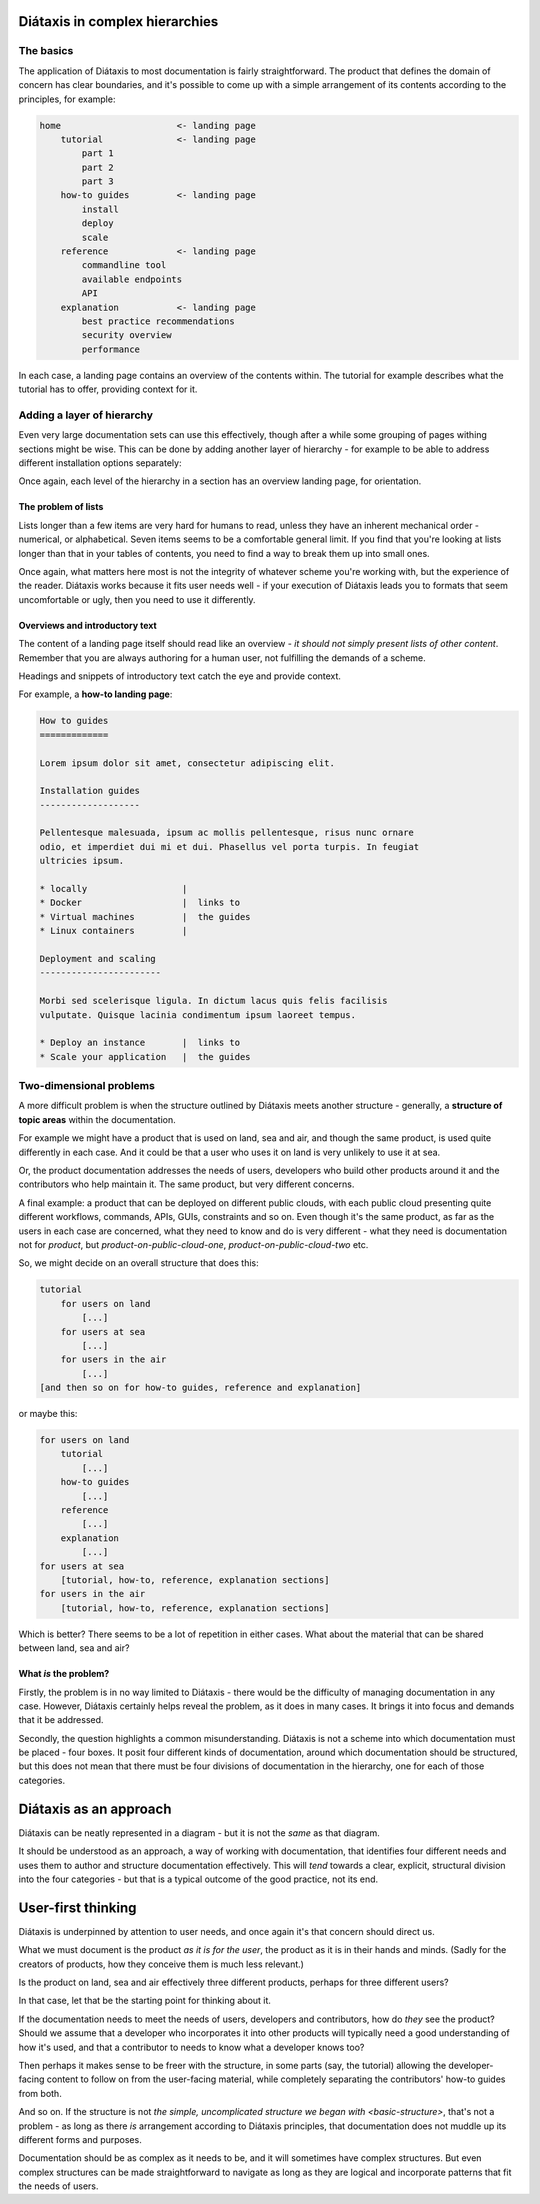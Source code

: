 .. _complex-documentation:

Diátaxis in complex hierarchies
==================================

.. _basic-structure:

The basics
----------

The application of Diátaxis to most documentation is fairly straightforward.
The product that defines the domain of concern has clear boundaries, and it's
possible to come up with a simple arrangement of its contents according to
the principles, for example:

.. code-block:: text

    home                      <- landing page
        tutorial              <- landing page
            part 1
            part 2
            part 3
        how-to guides         <- landing page
            install
            deploy
            scale
        reference             <- landing page
            commandline tool
            available endpoints
            API
        explanation           <- landing page
            best practice recommendations
            security overview
            performance

In each case, a landing page contains an overview of the contents within. The
tutorial for example describes what the tutorial has to offer, providing
context for it.

Adding a layer of hierarchy
---------------------------

Even very large documentation sets can use this effectively, though after a
while some grouping of pages withing sections might be wise. This can be done
by adding another layer of hierarchy - for example to be able to address
different installation options separately:

..  code-block:: text
    :emphasize-lines: 6-15

    home                      <- landing page
        tutorial
            part 1
            part 2
            part 3
        how-to guides         <- landing page
            install           <- landing page
                locally
                Docker
                virtual machine
                Linux container
            deploy
            scale
        reference             <- landing page
            commandline tool
            available endpoints
            API
        explanation           <- landing page
            best practice recommendations
            security overview
            performance

Once again, each level of the hierarchy in a section has an overview landing
page, for orientation.


The problem of lists
~~~~~~~~~~~~~~~~~~~~

Lists longer than a few items are very hard for humans to read, unless they
have an inherent mechanical order - numerical, or alphabetical. Seven items
seems to be a comfortable general limit. If you find that you're looking at
lists longer than that in your tables of contents, you need to find a way to
break them up into small ones.

Once again, what matters here most is not the integrity of whatever scheme
you're working with, but the experience of the reader. Diátaxis works because
it fits user needs well - if your execution of Diátaxis leads you to formats
that seem uncomfortable or ugly, then you need to use it differently.

Overviews and introductory text
~~~~~~~~~~~~~~~~~~~~~~~~~~~~~~~

The content of a landing page itself should read like an overview - *it should
not simply present lists of other content*. Remember that you are always
authoring for a human user, not fulfilling the demands of a scheme.

Headings and snippets of introductory text catch the eye and provide context.

For example, a **how-to landing page**:

..  code-block:: text

    How to guides
    =============

    Lorem ipsum dolor sit amet, consectetur adipiscing elit.

    Installation guides
    -------------------

    Pellentesque malesuada, ipsum ac mollis pellentesque, risus nunc ornare
    odio, et imperdiet dui mi et dui. Phasellus vel porta turpis. In feugiat
    ultricies ipsum.

    * locally                  |
    * Docker                   |  links to
    * Virtual machines         |  the guides
    * Linux containers         |

    Deployment and scaling
    -----------------------

    Morbi sed scelerisque ligula. In dictum lacus quis felis facilisis
    vulputate. Quisque lacinia condimentum ipsum laoreet tempus.

    * Deploy an instance       |  links to
    * Scale your application   |  the guides


Two-dimensional problems
------------------------

A more difficult problem is when the structure outlined by Diátaxis meets
another structure - generally, a **structure of topic areas** within the
documentation.

For example we might have a product that is used on land, sea and air, and
though the same product, is used quite differently in each case. And it could
be that a user who uses it on land is very unlikely to use it at sea.

Or, the product documentation addresses the needs of users, developers who
build other products around it and the contributors who help maintain it. The
same product, but very different concerns.

A final example: a product that can be deployed on different public clouds,
with each public cloud presenting quite different workflows, commands, APIs,
GUIs, constraints and so on. Even though it's the same product, as far as the
users in each case are concerned, what they need to know and do is very
different - what they need is documentation not for *product*,
but *product-on-public-cloud-one*, *product-on-public-cloud-two* etc.

So, we might decide on an overall structure that does this:

.. code-block:: text

    tutorial
        for users on land
            [...]
        for users at sea
            [...]
        for users in the air
            [...]
    [and then so on for how-to guides, reference and explanation]

or maybe this:

.. code-block:: text

    for users on land
        tutorial
            [...]
        how-to guides
            [...]
        reference
            [...]
        explanation
            [...]
    for users at sea
        [tutorial, how-to, reference, explanation sections]
    for users in the air
        [tutorial, how-to, reference, explanation sections]

Which is better? There seems to be a lot of repetition in either cases. What
about the material that can be shared between land, sea and air?


What *is* the problem?
~~~~~~~~~~~~~~~~~~~~~~

Firstly, the problem is in no way limited to Diátaxis - there would be the
difficulty of managing documentation in any case. However, Diátaxis certainly
helps reveal the problem, as it does in many cases. It brings it into focus
and demands that it be addressed.

Secondly, the question highlights a common misunderstanding. Diátaxis is not a
scheme into which documentation must be placed - four boxes. It posit four
different kinds of documentation, around which documentation should be
structured, but this does not mean that there must be four divisions of
documentation in the hierarchy, one for each of those categories.


Diátaxis as an approach
=======================

Diátaxis can be neatly represented in a diagram - but it is not the *same* as
that diagram.

It should be understood as an approach, a way of working with documentation,
that identifies four different needs and uses them to author and structure
documentation effectively. This will *tend* towards a clear, explicit,
structural division into the four categories - but that is a typical outcome
of the good practice, not its end.


User-first thinking
===================

Diátaxis is underpinned by attention to user needs, and once again it's that
concern should direct us.

What we must document is the product *as it is for the user*, the product as
it is in their hands and minds. (Sadly for the creators of products, how they
conceive them is much less relevant.)

Is the product on land, sea and air effectively three different products,
perhaps for three different users?

In that case, let that be the starting point for thinking about it.

If the documentation needs to meet the needs of users, developers and
contributors, how do *they* see the product? Should we assume that a
developer who incorporates it into other products will typically need a good
understanding of how it's used, and that a contributor to needs to know what
a developer knows too?

Then perhaps it makes sense to be freer with the structure, in some parts
(say, the tutorial) allowing the developer-facing content to follow on from
the user-facing material, while completely separating the contributors' how-to
guides from both.

And so on. If the structure is not `the simple, uncomplicated structure we
began with <basic-structure>`, that's not a problem - as long as there *is*
arrangement according to Diátaxis principles, that documentation does not
muddle up its different forms and purposes.

Documentation should be as complex as it needs to be, and it will sometimes
have complex structures. But even complex structures can be made
straightforward to navigate as long as they are logical and incorporate
patterns that fit the needs of users.

